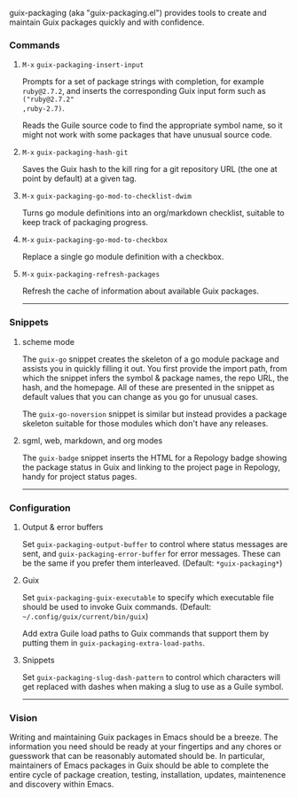 #+options: toc:nil num:nil author:nil creator:nil date:nil

guix-packaging (aka "guix-packaging.el") provides tools to create and maintain
Guix packages quickly and with confidence.

*** Commands

**** ~M-x~ ~guix-packaging-insert-input~
Prompts for a set of package strings with completion, for example ~ruby@2.7.2~,
and inserts the corresponding Guix input form such as ~("ruby@2.7.2"
,ruby-2.7)~.

Reads the Guile source code to find the appropriate symbol name, so it might not
work with some packages that have unusual source code.

**** ~M-x~ ~guix-packaging-hash-git~
Saves the Guix hash to the kill ring for a git repository URL (the one at point
by default) at a given tag.

**** ~M-x~ ~guix-packaging-go-mod-to-checklist-dwim~
Turns go module definitions into an org/markdown checklist, suitable to keep
track of packaging progress.

**** ~M-x~ ~guix-packaging-go-mod-to-checkbox~
Replace a single go module definition with a checkbox.

**** ~M-x~ ~guix-packaging-refresh-packages~
Refresh the cache of information about available Guix packages.

-----

*** Snippets

**** scheme mode
The ~guix-go~ snippet creates the skeleton of a go module package and assists
you in quickly filling it out. You first provide the import path, from which the
snippet infers the symbol & package names, the repo URL, the hash, and the
homepage. All of these are presented in the snippet as default values that you
can change as you go for unusual cases.

The ~guix-go-noversion~ snippet is similar but instead provides a package
skeleton suitable for those modules which don't have any releases.

**** sgml, web, markdown, and org modes
The ~guix-badge~ snippet inserts the HTML for a Repology badge showing the
package status in Guix and linking to the project page in Repology, handy for
project status pages.

-----

*** Configuration

**** Output & error buffers
Set ~guix-packaging-output-buffer~ to control where status messages are sent,
and ~guix-packaging-error-buffer~ for error messages. These can be the same if
you prefer them interleaved. (Default: ~*guix-packaging*~)

**** Guix
Set ~guix-packaging-guix-executable~ to specify which executable file should be
used to invoke Guix commands. (Default: =~/.config/guix/current/bin/guix=)

Add extra Guile load paths to Guix commands that support them by putting them in
~guix-packaging-extra-load-paths~.

**** Snippets
Set ~guix-packaging-slug-dash-pattern~ to control which characters will get
replaced with dashes when making a slug to use as a Guile symbol.

-----

*** Vision

Writing and maintaining Guix packages in Emacs should be a breeze. The
information you need should be ready at your fingertips and any chores or
guesswork that can be reasonably automated should be. In particular, maintainers
of Emacs packages in Guix should be able to complete the entire cycle of package
creation, testing, installation, updates, maintenence and discovery within
Emacs.
